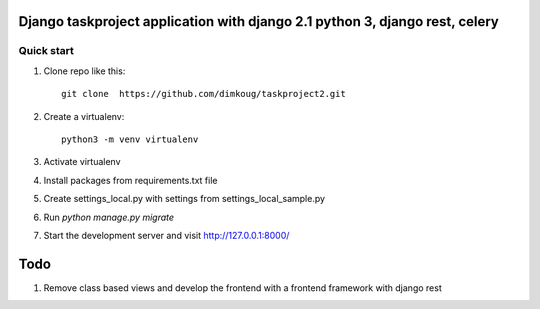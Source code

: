 =====
Django taskproject application with django 2.1 python 3, django rest, celery
=====

Quick start
-----------

1. Clone repo  like this::

      git clone  https://github.com/dimkoug/taskproject2.git

2. Create a virtualenv::

    python3 -m venv virtualenv

3. Activate virtualenv

4. Install packages from requirements.txt file


5. Create settings_local.py with settings from settings_local_sample.py

6. Run `python manage.py migrate`

7. Start the development server and visit http://127.0.0.1:8000/


=====
Todo
=====

1. Remove class based  views and develop the frontend with a frontend framework with django rest
